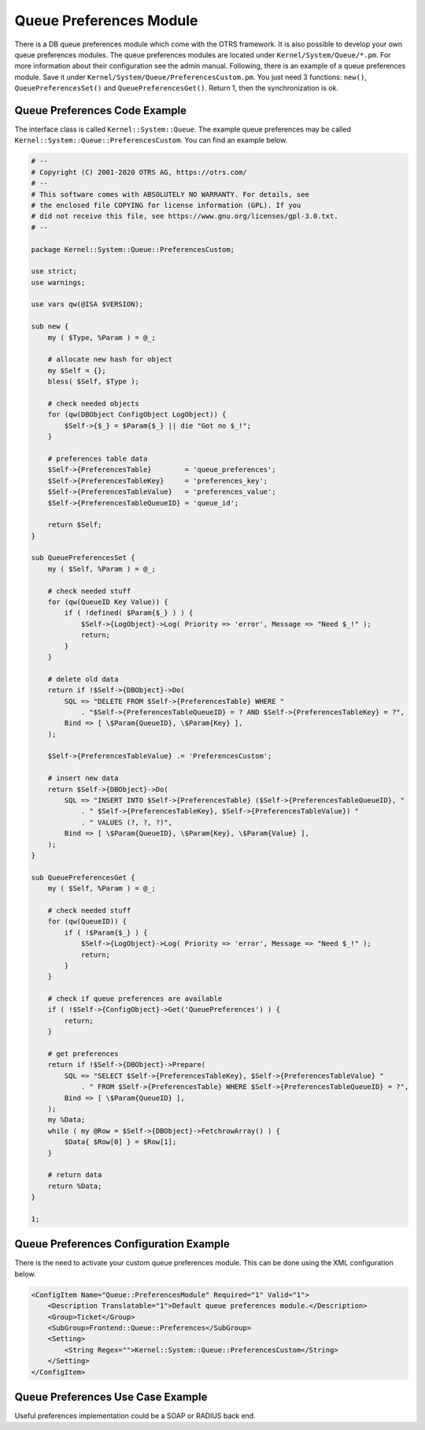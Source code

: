 Queue Preferences Module
========================

There is a DB queue preferences module which come with the OTRS framework. It is also possible to develop your own queue preferences modules. The queue preferences modules are located under ``Kernel/System/Queue/*.pm``. For more information about their configuration see the admin manual. Following, there is an example of a queue preferences module. Save it under ``Kernel/System/Queue/PreferencesCustom.pm``. You just need 3 functions: ``new()``, ``QueuePreferencesSet()`` and ``QueuePreferencesGet()``. Return 1, then the synchronization is ok.


Queue Preferences Code Example
------------------------------

The interface class is called ``Kernel::System::Queue``. The example queue preferences may be called ``Kernel::System::Queue::PreferencesCustom``. You can find an example below.

.. code-block:: Perl

   # --
   # Copyright (C) 2001-2020 OTRS AG, https://otrs.com/
   # --
   # This software comes with ABSOLUTELY NO WARRANTY. For details, see
   # the enclosed file COPYING for license information (GPL). If you
   # did not receive this file, see https://www.gnu.org/licenses/gpl-3.0.txt.
   # --

   package Kernel::System::Queue::PreferencesCustom;

   use strict;
   use warnings;

   use vars qw(@ISA $VERSION);

   sub new {
       my ( $Type, %Param ) = @_;

       # allocate new hash for object
       my $Self = {};
       bless( $Self, $Type );

       # check needed objects
       for (qw(DBObject ConfigObject LogObject)) {
           $Self->{$_} = $Param{$_} || die "Got no $_!";
       }

       # preferences table data
       $Self->{PreferencesTable}        = 'queue_preferences';
       $Self->{PreferencesTableKey}     = 'preferences_key';
       $Self->{PreferencesTableValue}   = 'preferences_value';
       $Self->{PreferencesTableQueueID} = 'queue_id';

       return $Self;
   }

   sub QueuePreferencesSet {
       my ( $Self, %Param ) = @_;

       # check needed stuff
       for (qw(QueueID Key Value)) {
           if ( !defined( $Param{$_} ) ) {
               $Self->{LogObject}->Log( Priority => 'error', Message => "Need $_!" );
               return;
           }
       }

       # delete old data
       return if !$Self->{DBObject}->Do(
           SQL => "DELETE FROM $Self->{PreferencesTable} WHERE "
               . "$Self->{PreferencesTableQueueID} = ? AND $Self->{PreferencesTableKey} = ?",
           Bind => [ \$Param{QueueID}, \$Param{Key} ],
       );

       $Self->{PreferencesTableValue} .= 'PreferencesCustom';

       # insert new data
       return $Self->{DBObject}->Do(
           SQL => "INSERT INTO $Self->{PreferencesTable} ($Self->{PreferencesTableQueueID}, "
               . " $Self->{PreferencesTableKey}, $Self->{PreferencesTableValue}) "
               . " VALUES (?, ?, ?)",
           Bind => [ \$Param{QueueID}, \$Param{Key}, \$Param{Value} ],
       );
   }

   sub QueuePreferencesGet {
       my ( $Self, %Param ) = @_;

       # check needed stuff
       for (qw(QueueID)) {
           if ( !$Param{$_} ) {
               $Self->{LogObject}->Log( Priority => 'error', Message => "Need $_!" );
               return;
           }
       }

       # check if queue preferences are available
       if ( !$Self->{ConfigObject}->Get('QueuePreferences') ) {
           return;
       }

       # get preferences
       return if !$Self->{DBObject}->Prepare(
           SQL => "SELECT $Self->{PreferencesTableKey}, $Self->{PreferencesTableValue} "
               . " FROM $Self->{PreferencesTable} WHERE $Self->{PreferencesTableQueueID} = ?",
           Bind => [ \$Param{QueueID} ],
       );
       my %Data;
       while ( my @Row = $Self->{DBObject}->FetchrowArray() ) {
           $Data{ $Row[0] } = $Row[1];
       }

       # return data
       return %Data;
   }

   1;


Queue Preferences Configuration Example
---------------------------------------

There is the need to activate your custom queue preferences module. This can be done using the XML configuration below.

.. code-block:: XML

   <ConfigItem Name="Queue::PreferencesModule" Required="1" Valid="1">
       <Description Translatable="1">Default queue preferences module.</Description>
       <Group>Ticket</Group>
       <SubGroup>Frontend::Queue::Preferences</SubGroup>
       <Setting>
           <String Regex="">Kernel::System::Queue::PreferencesCustom</String>
       </Setting>
   </ConfigItem>


Queue Preferences Use Case Example
----------------------------------

Useful preferences implementation could be a SOAP or RADIUS back end.
